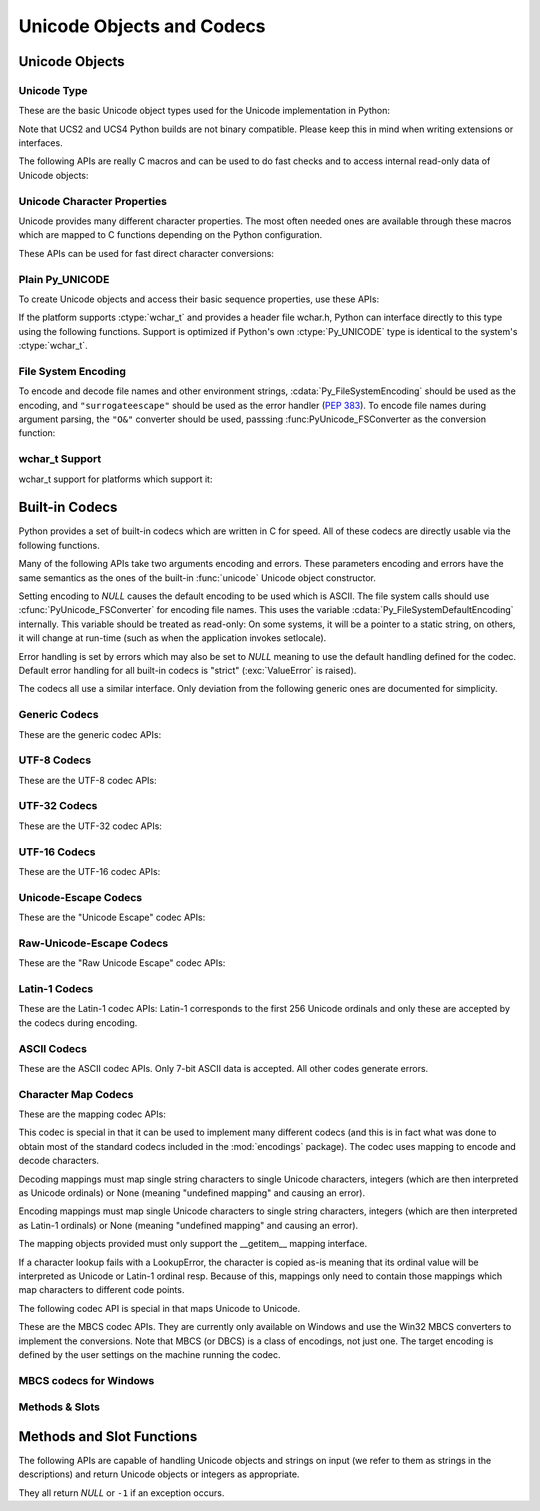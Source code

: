 .. highlightlang:: c

.. _unicodeobjects:

Unicode Objects and Codecs
--------------------------

.. sectionauthor:: Marc-Andre Lemburg <mal@lemburg.com>

Unicode Objects
^^^^^^^^^^^^^^^

Unicode Type
""""""""""""

These are the basic Unicode object types used for the Unicode implementation in
Python:


.. ctype:: Py_UNICODE

   This type represents the storage type which is used by Python internally as
   basis for holding Unicode ordinals.  Python's default builds use a 16-bit type
   for :ctype:`Py_UNICODE` and store Unicode values internally as UCS2. It is also
   possible to build a UCS4 version of Python (most recent Linux distributions come
   with UCS4 builds of Python). These builds then use a 32-bit type for
   :ctype:`Py_UNICODE` and store Unicode data internally as UCS4. On platforms
   where :ctype:`wchar_t` is available and compatible with the chosen Python
   Unicode build variant, :ctype:`Py_UNICODE` is a typedef alias for
   :ctype:`wchar_t` to enhance native platform compatibility. On all other
   platforms, :ctype:`Py_UNICODE` is a typedef alias for either :ctype:`unsigned
   short` (UCS2) or :ctype:`unsigned long` (UCS4).

Note that UCS2 and UCS4 Python builds are not binary compatible. Please keep
this in mind when writing extensions or interfaces.


.. ctype:: PyUnicodeObject

   This subtype of :ctype:`PyObject` represents a Python Unicode object.


.. cvar:: PyTypeObject PyUnicode_Type

   This instance of :ctype:`PyTypeObject` represents the Python Unicode type.  It
   is exposed to Python code as ``str``.

The following APIs are really C macros and can be used to do fast checks and to
access internal read-only data of Unicode objects:


.. cfunction:: int PyUnicode_Check(PyObject *o)

   Return true if the object *o* is a Unicode object or an instance of a Unicode
   subtype.


.. cfunction:: int PyUnicode_CheckExact(PyObject *o)

   Return true if the object *o* is a Unicode object, but not an instance of a
   subtype.


.. cfunction:: Py_ssize_t PyUnicode_GET_SIZE(PyObject *o)

   Return the size of the object.  *o* has to be a :ctype:`PyUnicodeObject` (not
   checked).


.. cfunction:: Py_ssize_t PyUnicode_GET_DATA_SIZE(PyObject *o)

   Return the size of the object's internal buffer in bytes.  *o* has to be a
   :ctype:`PyUnicodeObject` (not checked).


.. cfunction:: Py_UNICODE* PyUnicode_AS_UNICODE(PyObject *o)

   Return a pointer to the internal :ctype:`Py_UNICODE` buffer of the object.  *o*
   has to be a :ctype:`PyUnicodeObject` (not checked).


.. cfunction:: const char* PyUnicode_AS_DATA(PyObject *o)

   Return a pointer to the internal buffer of the object. *o* has to be a
   :ctype:`PyUnicodeObject` (not checked).


.. cfunction:: int PyUnicode_ClearFreeList()

   Clear the free list. Return the total number of freed items.


Unicode Character Properties
""""""""""""""""""""""""""""

Unicode provides many different character properties. The most often needed ones
are available through these macros which are mapped to C functions depending on
the Python configuration.


.. cfunction:: int Py_UNICODE_ISSPACE(Py_UNICODE ch)

   Return 1 or 0 depending on whether *ch* is a whitespace character.


.. cfunction:: int Py_UNICODE_ISLOWER(Py_UNICODE ch)

   Return 1 or 0 depending on whether *ch* is a lowercase character.


.. cfunction:: int Py_UNICODE_ISUPPER(Py_UNICODE ch)

   Return 1 or 0 depending on whether *ch* is an uppercase character.


.. cfunction:: int Py_UNICODE_ISTITLE(Py_UNICODE ch)

   Return 1 or 0 depending on whether *ch* is a titlecase character.


.. cfunction:: int Py_UNICODE_ISLINEBREAK(Py_UNICODE ch)

   Return 1 or 0 depending on whether *ch* is a linebreak character.


.. cfunction:: int Py_UNICODE_ISDECIMAL(Py_UNICODE ch)

   Return 1 or 0 depending on whether *ch* is a decimal character.


.. cfunction:: int Py_UNICODE_ISDIGIT(Py_UNICODE ch)

   Return 1 or 0 depending on whether *ch* is a digit character.


.. cfunction:: int Py_UNICODE_ISNUMERIC(Py_UNICODE ch)

   Return 1 or 0 depending on whether *ch* is a numeric character.


.. cfunction:: int Py_UNICODE_ISALPHA(Py_UNICODE ch)

   Return 1 or 0 depending on whether *ch* is an alphabetic character.


.. cfunction:: int Py_UNICODE_ISALNUM(Py_UNICODE ch)

   Return 1 or 0 depending on whether *ch* is an alphanumeric character.


.. cfunction:: int Py_UNICODE_ISPRINTABLE(Py_UNICODE ch)

   Return 1 or 0 depending on whether *ch* is a printable character.
   Nonprintable characters are those characters defined in the Unicode character
   database as "Other" or "Separator", excepting the ASCII space (0x20) which is
   considered printable.  (Note that printable characters in this context are
   those which should not be escaped when :func:`repr` is invoked on a string.
   It has no bearing on the handling of strings written to :data:`sys.stdout` or
   :data:`sys.stderr`.)


These APIs can be used for fast direct character conversions:


.. cfunction:: Py_UNICODE Py_UNICODE_TOLOWER(Py_UNICODE ch)

   Return the character *ch* converted to lower case.


.. cfunction:: Py_UNICODE Py_UNICODE_TOUPPER(Py_UNICODE ch)

   Return the character *ch* converted to upper case.


.. cfunction:: Py_UNICODE Py_UNICODE_TOTITLE(Py_UNICODE ch)

   Return the character *ch* converted to title case.


.. cfunction:: int Py_UNICODE_TODECIMAL(Py_UNICODE ch)

   Return the character *ch* converted to a decimal positive integer.  Return
   ``-1`` if this is not possible.  This macro does not raise exceptions.


.. cfunction:: int Py_UNICODE_TODIGIT(Py_UNICODE ch)

   Return the character *ch* converted to a single digit integer. Return ``-1`` if
   this is not possible.  This macro does not raise exceptions.


.. cfunction:: double Py_UNICODE_TONUMERIC(Py_UNICODE ch)

   Return the character *ch* converted to a double. Return ``-1.0`` if this is not
   possible.  This macro does not raise exceptions.


Plain Py_UNICODE
""""""""""""""""

To create Unicode objects and access their basic sequence properties, use these
APIs:


.. cfunction:: PyObject* PyUnicode_FromUnicode(const Py_UNICODE *u, Py_ssize_t size)

   Create a Unicode Object from the Py_UNICODE buffer *u* of the given size. *u*
   may be *NULL* which causes the contents to be undefined. It is the user's
   responsibility to fill in the needed data.  The buffer is copied into the new
   object. If the buffer is not *NULL*, the return value might be a shared object.
   Therefore, modification of the resulting Unicode object is only allowed when *u*
   is *NULL*.


.. cfunction:: PyObject* PyUnicode_FromStringAndSize(const char *u, Py_ssize_t size)

   Create a Unicode Object from the char buffer *u*.  The bytes will be interpreted
   as being UTF-8 encoded.  *u* may also be *NULL* which
   causes the contents to be undefined. It is the user's responsibility to fill in
   the needed data.  The buffer is copied into the new object. If the buffer is not
   *NULL*, the return value might be a shared object. Therefore, modification of
   the resulting Unicode object is only allowed when *u* is *NULL*.


.. cfunction:: PyObject *PyUnicode_FromString(const char *u)

   Create a Unicode object from an UTF-8 encoded null-terminated char buffer
   *u*.


.. cfunction:: PyObject* PyUnicode_FromFormat(const char *format, ...)

   Take a C :cfunc:`printf`\ -style *format* string and a variable number of
   arguments, calculate the size of the resulting Python unicode string and return
   a string with the values formatted into it.  The variable arguments must be C
   types and must correspond exactly to the format characters in the *format*
   string.  The following format characters are allowed:

   .. % This should be exactly the same as the table in PyErr_Format.
   .. % The descriptions for %zd and %zu are wrong, but the truth is complicated
   .. % because not all compilers support the %z width modifier -- we fake it
   .. % when necessary via interpolating PY_FORMAT_SIZE_T.
   .. % Similar comments apply to the %ll width modifier and
   .. % PY_FORMAT_LONG_LONG.

   +-------------------+---------------------+--------------------------------+
   | Format Characters | Type                | Comment                        |
   +===================+=====================+================================+
   | :attr:`%%`        | *n/a*               | The literal % character.       |
   +-------------------+---------------------+--------------------------------+
   | :attr:`%c`        | int                 | A single character,            |
   |                   |                     | represented as an C int.       |
   +-------------------+---------------------+--------------------------------+
   | :attr:`%d`        | int                 | Exactly equivalent to          |
   |                   |                     | ``printf("%d")``.              |
   +-------------------+---------------------+--------------------------------+
   | :attr:`%u`        | unsigned int        | Exactly equivalent to          |
   |                   |                     | ``printf("%u")``.              |
   +-------------------+---------------------+--------------------------------+
   | :attr:`%ld`       | long                | Exactly equivalent to          |
   |                   |                     | ``printf("%ld")``.             |
   +-------------------+---------------------+--------------------------------+
   | :attr:`%lu`       | unsigned long       | Exactly equivalent to          |
   |                   |                     | ``printf("%lu")``.             |
   +-------------------+---------------------+--------------------------------+
   | :attr:`%lld`      | long long           | Exactly equivalent to          |
   |                   |                     | ``printf("%lld")``.            |
   +-------------------+---------------------+--------------------------------+
   | :attr:`%llu`      | unsigned long long  | Exactly equivalent to          |
   |                   |                     | ``printf("%llu")``.            |
   +-------------------+---------------------+--------------------------------+
   | :attr:`%zd`       | Py_ssize_t          | Exactly equivalent to          |
   |                   |                     | ``printf("%zd")``.             |
   +-------------------+---------------------+--------------------------------+
   | :attr:`%zu`       | size_t              | Exactly equivalent to          |
   |                   |                     | ``printf("%zu")``.             |
   +-------------------+---------------------+--------------------------------+
   | :attr:`%i`        | int                 | Exactly equivalent to          |
   |                   |                     | ``printf("%i")``.              |
   +-------------------+---------------------+--------------------------------+
   | :attr:`%x`        | int                 | Exactly equivalent to          |
   |                   |                     | ``printf("%x")``.              |
   +-------------------+---------------------+--------------------------------+
   | :attr:`%s`        | char\*              | A null-terminated C character  |
   |                   |                     | array.                         |
   +-------------------+---------------------+--------------------------------+
   | :attr:`%p`        | void\*              | The hex representation of a C  |
   |                   |                     | pointer. Mostly equivalent to  |
   |                   |                     | ``printf("%p")`` except that   |
   |                   |                     | it is guaranteed to start with |
   |                   |                     | the literal ``0x`` regardless  |
   |                   |                     | of what the platform's         |
   |                   |                     | ``printf`` yields.             |
   +-------------------+---------------------+--------------------------------+
   | :attr:`%A`        | PyObject\*          | The result of calling          |
   |                   |                     | :func:`ascii`.                 |
   +-------------------+---------------------+--------------------------------+
   | :attr:`%U`        | PyObject\*          | A unicode object.              |
   +-------------------+---------------------+--------------------------------+
   | :attr:`%V`        | PyObject\*, char \* | A unicode object (which may be |
   |                   |                     | *NULL*) and a null-terminated  |
   |                   |                     | C character array as a second  |
   |                   |                     | parameter (which will be used, |
   |                   |                     | if the first parameter is      |
   |                   |                     | *NULL*).                       |
   +-------------------+---------------------+--------------------------------+
   | :attr:`%S`        | PyObject\*          | The result of calling          |
   |                   |                     | :func:`PyObject_Str`.          |
   +-------------------+---------------------+--------------------------------+
   | :attr:`%R`        | PyObject\*          | The result of calling          |
   |                   |                     | :func:`PyObject_Repr`.         |
   +-------------------+---------------------+--------------------------------+

   An unrecognized format character causes all the rest of the format string to be
   copied as-is to the result string, and any extra arguments discarded.

   .. note::

      The `"%lld"` and `"%llu"` format specifiers are only available
      when :const:`HAVE_LONG_LONG` is defined.

   .. versionchanged:: 3.2
      Support for `"%lld"` and `"%llu"` added.



.. cfunction:: PyObject* PyUnicode_FromFormatV(const char *format, va_list vargs)

   Identical to :func:`PyUnicode_FromFormat` except that it takes exactly two
   arguments.


.. cfunction:: Py_UNICODE* PyUnicode_AsUnicode(PyObject *unicode)

   Return a read-only pointer to the Unicode object's internal :ctype:`Py_UNICODE`
   buffer, *NULL* if *unicode* is not a Unicode object.


.. cfunction:: Py_ssize_t PyUnicode_GetSize(PyObject *unicode)

   Return the length of the Unicode object.


.. cfunction:: PyObject* PyUnicode_FromEncodedObject(PyObject *obj, const char *encoding, const char *errors)

   Coerce an encoded object *obj* to an Unicode object and return a reference with
   incremented refcount.

   String and other char buffer compatible objects are decoded according to the
   given encoding and using the error handling defined by errors.  Both can be
   *NULL* to have the interface use the default values (see the next section for
   details).

   All other objects, including Unicode objects, cause a :exc:`TypeError` to be
   set.

   The API returns *NULL* if there was an error.  The caller is responsible for
   decref'ing the returned objects.


.. cfunction:: PyObject* PyUnicode_FromObject(PyObject *obj)

   Shortcut for ``PyUnicode_FromEncodedObject(obj, NULL, "strict")`` which is used
   throughout the interpreter whenever coercion to Unicode is needed.

If the platform supports :ctype:`wchar_t` and provides a header file wchar.h,
Python can interface directly to this type using the following functions.
Support is optimized if Python's own :ctype:`Py_UNICODE` type is identical to
the system's :ctype:`wchar_t`.


File System Encoding
""""""""""""""""""""

To encode and decode file names and other environment strings,
:cdata:`Py_FileSystemEncoding` should be used as the encoding, and
``"surrogateescape"`` should be used as the error handler (:pep:`383`). To
encode file names during argument parsing, the ``"O&"`` converter should be
used, passsing :func:PyUnicode_FSConverter as the conversion function:

.. cfunction:: int PyUnicode_FSConverter(PyObject* obj, void* result)

   Convert *obj* into *result*, using :cdata:`Py_FileSystemDefaultEncoding`,
   and the ``"surrogateescape"`` error handler. *result* must be a
   ``PyObject*``, return a :func:`bytes` object which must be released if it
   is no longer used.

   .. versionadded:: 3.1

.. cfunction:: PyObject* PyUnicode_DecodeFSDefaultAndSize(const char *s, Py_ssize_t size)

   Decode a null-terminated string using :cdata:`Py_FileSystemDefaultEncoding`
   and the ``"surrogateescape"`` error handler.

   If :cdata:`Py_FileSystemDefaultEncoding` is not set, fall back to UTF-8.

   Use :func:`PyUnicode_DecodeFSDefaultAndSize` if you know the string length.


.. cfunction:: PyObject* PyUnicode_DecodeFSDefault(const char *s)

   Decode a string using :cdata:`Py_FileSystemDefaultEncoding` and
   the ``"surrogateescape"`` error handler.

   If :cdata:`Py_FileSystemDefaultEncoding` is not set, fall back to UTF-8.


.. cfunction:: PyObject* PyUnicode_EncodeFSDefault(PyObject *unicode)

   Encode a Unicode object to :cdata:`Py_FileSystemDefaultEncoding` with the
   ``'surrogateescape'`` error handler, and return :class:`bytes`.

   If :cdata:`Py_FileSystemDefaultEncoding` is not set, fall back to UTF-8.

   .. versionadded:: 3.2


wchar_t Support
"""""""""""""""

wchar_t support for platforms which support it:

.. cfunction:: PyObject* PyUnicode_FromWideChar(const wchar_t *w, Py_ssize_t size)

   Create a Unicode object from the :ctype:`wchar_t` buffer *w* of the given size.
   Passing -1 as the size indicates that the function must itself compute the length,
   using wcslen.
   Return *NULL* on failure.


.. cfunction:: Py_ssize_t PyUnicode_AsWideChar(PyUnicodeObject *unicode, wchar_t *w, Py_ssize_t size)

   Copy the Unicode object contents into the :ctype:`wchar_t` buffer *w*.  At most
   *size* :ctype:`wchar_t` characters are copied (excluding a possibly trailing
   0-termination character).  Return the number of :ctype:`wchar_t` characters
   copied or -1 in case of an error.  Note that the resulting :ctype:`wchar_t`
   string may or may not be 0-terminated.  It is the responsibility of the caller
   to make sure that the :ctype:`wchar_t` string is 0-terminated in case this is
   required by the application.


.. _builtincodecs:

Built-in Codecs
^^^^^^^^^^^^^^^

Python provides a set of built-in codecs which are written in C for speed. All of
these codecs are directly usable via the following functions.

Many of the following APIs take two arguments encoding and errors. These
parameters encoding and errors have the same semantics as the ones of the
built-in :func:`unicode` Unicode object constructor.

Setting encoding to *NULL* causes the default encoding to be used
which is ASCII.  The file system calls should use
:cfunc:`PyUnicode_FSConverter` for encoding file names. This uses the
variable :cdata:`Py_FileSystemDefaultEncoding` internally. This
variable should be treated as read-only: On some systems, it will be a
pointer to a static string, on others, it will change at run-time
(such as when the application invokes setlocale).

Error handling is set by errors which may also be set to *NULL* meaning to use
the default handling defined for the codec.  Default error handling for all
built-in codecs is "strict" (:exc:`ValueError` is raised).

The codecs all use a similar interface.  Only deviation from the following
generic ones are documented for simplicity.


Generic Codecs
""""""""""""""

These are the generic codec APIs:


.. cfunction:: PyObject* PyUnicode_Decode(const char *s, Py_ssize_t size, const char *encoding, const char *errors)

   Create a Unicode object by decoding *size* bytes of the encoded string *s*.
   *encoding* and *errors* have the same meaning as the parameters of the same name
   in the :func:`unicode` built-in function.  The codec to be used is looked up
   using the Python codec registry.  Return *NULL* if an exception was raised by
   the codec.


.. cfunction:: PyObject* PyUnicode_Encode(const Py_UNICODE *s, Py_ssize_t size, const char *encoding, const char *errors)

   Encode the :ctype:`Py_UNICODE` buffer of the given size and return a Python
   bytes object.  *encoding* and *errors* have the same meaning as the
   parameters of the same name in the Unicode :meth:`encode` method.  The codec
   to be used is looked up using the Python codec registry.  Return *NULL* if an
   exception was raised by the codec.


.. cfunction:: PyObject* PyUnicode_AsEncodedString(PyObject *unicode, const char *encoding, const char *errors)

   Encode a Unicode object and return the result as Python bytes object.
   *encoding* and *errors* have the same meaning as the parameters of the same
   name in the Unicode :meth:`encode` method. The codec to be used is looked up
   using the Python codec registry. Return *NULL* if an exception was raised by
   the codec.


UTF-8 Codecs
""""""""""""

These are the UTF-8 codec APIs:


.. cfunction:: PyObject* PyUnicode_DecodeUTF8(const char *s, Py_ssize_t size, const char *errors)

   Create a Unicode object by decoding *size* bytes of the UTF-8 encoded string
   *s*. Return *NULL* if an exception was raised by the codec.


.. cfunction:: PyObject* PyUnicode_DecodeUTF8Stateful(const char *s, Py_ssize_t size, const char *errors, Py_ssize_t *consumed)

   If *consumed* is *NULL*, behave like :cfunc:`PyUnicode_DecodeUTF8`. If
   *consumed* is not *NULL*, trailing incomplete UTF-8 byte sequences will not be
   treated as an error. Those bytes will not be decoded and the number of bytes
   that have been decoded will be stored in *consumed*.


.. cfunction:: PyObject* PyUnicode_EncodeUTF8(const Py_UNICODE *s, Py_ssize_t size, const char *errors)

   Encode the :ctype:`Py_UNICODE` buffer of the given size using UTF-8 and
   return a Python bytes object.  Return *NULL* if an exception was raised by
   the codec.


.. cfunction:: PyObject* PyUnicode_AsUTF8String(PyObject *unicode)

   Encode a Unicode object using UTF-8 and return the result as Python bytes
   object.  Error handling is "strict".  Return *NULL* if an exception was
   raised by the codec.


UTF-32 Codecs
"""""""""""""

These are the UTF-32 codec APIs:


.. cfunction:: PyObject* PyUnicode_DecodeUTF32(const char *s, Py_ssize_t size, const char *errors, int *byteorder)

   Decode *length* bytes from a UTF-32 encoded buffer string and return the
   corresponding Unicode object.  *errors* (if non-*NULL*) defines the error
   handling. It defaults to "strict".

   If *byteorder* is non-*NULL*, the decoder starts decoding using the given byte
   order::

      *byteorder == -1: little endian
      *byteorder == 0:  native order
      *byteorder == 1:  big endian

   If ``*byteorder`` is zero, and the first four bytes of the input data are a
   byte order mark (BOM), the decoder switches to this byte order and the BOM is
   not copied into the resulting Unicode string.  If ``*byteorder`` is ``-1`` or
   ``1``, any byte order mark is copied to the output.

   After completion, *\*byteorder* is set to the current byte order at the end
   of input data.

   In a narrow build codepoints outside the BMP will be decoded as surrogate pairs.

   If *byteorder* is *NULL*, the codec starts in native order mode.

   Return *NULL* if an exception was raised by the codec.


.. cfunction:: PyObject* PyUnicode_DecodeUTF32Stateful(const char *s, Py_ssize_t size, const char *errors, int *byteorder, Py_ssize_t *consumed)

   If *consumed* is *NULL*, behave like :cfunc:`PyUnicode_DecodeUTF32`. If
   *consumed* is not *NULL*, :cfunc:`PyUnicode_DecodeUTF32Stateful` will not treat
   trailing incomplete UTF-32 byte sequences (such as a number of bytes not divisible
   by four) as an error. Those bytes will not be decoded and the number of bytes
   that have been decoded will be stored in *consumed*.


.. cfunction:: PyObject* PyUnicode_EncodeUTF32(const Py_UNICODE *s, Py_ssize_t size, const char *errors, int byteorder)

   Return a Python bytes object holding the UTF-32 encoded value of the Unicode
   data in *s*.  Output is written according to the following byte order::

      byteorder == -1: little endian
      byteorder == 0:  native byte order (writes a BOM mark)
      byteorder == 1:  big endian

   If byteorder is ``0``, the output string will always start with the Unicode BOM
   mark (U+FEFF). In the other two modes, no BOM mark is prepended.

   If *Py_UNICODE_WIDE* is not defined, surrogate pairs will be output
   as a single codepoint.

   Return *NULL* if an exception was raised by the codec.


.. cfunction:: PyObject* PyUnicode_AsUTF32String(PyObject *unicode)

   Return a Python byte string using the UTF-32 encoding in native byte
   order. The string always starts with a BOM mark.  Error handling is "strict".
   Return *NULL* if an exception was raised by the codec.


UTF-16 Codecs
"""""""""""""

These are the UTF-16 codec APIs:


.. cfunction:: PyObject* PyUnicode_DecodeUTF16(const char *s, Py_ssize_t size, const char *errors, int *byteorder)

   Decode *length* bytes from a UTF-16 encoded buffer string and return the
   corresponding Unicode object.  *errors* (if non-*NULL*) defines the error
   handling. It defaults to "strict".

   If *byteorder* is non-*NULL*, the decoder starts decoding using the given byte
   order::

      *byteorder == -1: little endian
      *byteorder == 0:  native order
      *byteorder == 1:  big endian

   If ``*byteorder`` is zero, and the first two bytes of the input data are a
   byte order mark (BOM), the decoder switches to this byte order and the BOM is
   not copied into the resulting Unicode string.  If ``*byteorder`` is ``-1`` or
   ``1``, any byte order mark is copied to the output (where it will result in
   either a ``\ufeff`` or a ``\ufffe`` character).

   After completion, *\*byteorder* is set to the current byte order at the end
   of input data.

   If *byteorder* is *NULL*, the codec starts in native order mode.

   Return *NULL* if an exception was raised by the codec.


.. cfunction:: PyObject* PyUnicode_DecodeUTF16Stateful(const char *s, Py_ssize_t size, const char *errors, int *byteorder, Py_ssize_t *consumed)

   If *consumed* is *NULL*, behave like :cfunc:`PyUnicode_DecodeUTF16`. If
   *consumed* is not *NULL*, :cfunc:`PyUnicode_DecodeUTF16Stateful` will not treat
   trailing incomplete UTF-16 byte sequences (such as an odd number of bytes or a
   split surrogate pair) as an error. Those bytes will not be decoded and the
   number of bytes that have been decoded will be stored in *consumed*.


.. cfunction:: PyObject* PyUnicode_EncodeUTF16(const Py_UNICODE *s, Py_ssize_t size, const char *errors, int byteorder)

   Return a Python bytes object holding the UTF-16 encoded value of the Unicode
   data in *s*.  Output is written according to the following byte order::

      byteorder == -1: little endian
      byteorder == 0:  native byte order (writes a BOM mark)
      byteorder == 1:  big endian

   If byteorder is ``0``, the output string will always start with the Unicode BOM
   mark (U+FEFF). In the other two modes, no BOM mark is prepended.

   If *Py_UNICODE_WIDE* is defined, a single :ctype:`Py_UNICODE` value may get
   represented as a surrogate pair. If it is not defined, each :ctype:`Py_UNICODE`
   values is interpreted as an UCS-2 character.

   Return *NULL* if an exception was raised by the codec.


.. cfunction:: PyObject* PyUnicode_AsUTF16String(PyObject *unicode)

   Return a Python byte string using the UTF-16 encoding in native byte
   order. The string always starts with a BOM mark.  Error handling is "strict".
   Return *NULL* if an exception was raised by the codec.


Unicode-Escape Codecs
"""""""""""""""""""""

These are the "Unicode Escape" codec APIs:


.. cfunction:: PyObject* PyUnicode_DecodeUnicodeEscape(const char *s, Py_ssize_t size, const char *errors)

   Create a Unicode object by decoding *size* bytes of the Unicode-Escape encoded
   string *s*.  Return *NULL* if an exception was raised by the codec.


.. cfunction:: PyObject* PyUnicode_EncodeUnicodeEscape(const Py_UNICODE *s, Py_ssize_t size)

   Encode the :ctype:`Py_UNICODE` buffer of the given size using Unicode-Escape and
   return a Python string object.  Return *NULL* if an exception was raised by the
   codec.


.. cfunction:: PyObject* PyUnicode_AsUnicodeEscapeString(PyObject *unicode)

   Encode a Unicode object using Unicode-Escape and return the result as Python
   string object.  Error handling is "strict". Return *NULL* if an exception was
   raised by the codec.


Raw-Unicode-Escape Codecs
"""""""""""""""""""""""""

These are the "Raw Unicode Escape" codec APIs:


.. cfunction:: PyObject* PyUnicode_DecodeRawUnicodeEscape(const char *s, Py_ssize_t size, const char *errors)

   Create a Unicode object by decoding *size* bytes of the Raw-Unicode-Escape
   encoded string *s*.  Return *NULL* if an exception was raised by the codec.


.. cfunction:: PyObject* PyUnicode_EncodeRawUnicodeEscape(const Py_UNICODE *s, Py_ssize_t size, const char *errors)

   Encode the :ctype:`Py_UNICODE` buffer of the given size using Raw-Unicode-Escape
   and return a Python string object.  Return *NULL* if an exception was raised by
   the codec.


.. cfunction:: PyObject* PyUnicode_AsRawUnicodeEscapeString(PyObject *unicode)

   Encode a Unicode object using Raw-Unicode-Escape and return the result as
   Python string object. Error handling is "strict". Return *NULL* if an exception
   was raised by the codec.


Latin-1 Codecs
""""""""""""""

These are the Latin-1 codec APIs: Latin-1 corresponds to the first 256 Unicode
ordinals and only these are accepted by the codecs during encoding.


.. cfunction:: PyObject* PyUnicode_DecodeLatin1(const char *s, Py_ssize_t size, const char *errors)

   Create a Unicode object by decoding *size* bytes of the Latin-1 encoded string
   *s*.  Return *NULL* if an exception was raised by the codec.


.. cfunction:: PyObject* PyUnicode_EncodeLatin1(const Py_UNICODE *s, Py_ssize_t size, const char *errors)

   Encode the :ctype:`Py_UNICODE` buffer of the given size using Latin-1 and
   return a Python bytes object.  Return *NULL* if an exception was raised by
   the codec.


.. cfunction:: PyObject* PyUnicode_AsLatin1String(PyObject *unicode)

   Encode a Unicode object using Latin-1 and return the result as Python bytes
   object.  Error handling is "strict".  Return *NULL* if an exception was
   raised by the codec.


ASCII Codecs
""""""""""""

These are the ASCII codec APIs.  Only 7-bit ASCII data is accepted. All other
codes generate errors.


.. cfunction:: PyObject* PyUnicode_DecodeASCII(const char *s, Py_ssize_t size, const char *errors)

   Create a Unicode object by decoding *size* bytes of the ASCII encoded string
   *s*.  Return *NULL* if an exception was raised by the codec.


.. cfunction:: PyObject* PyUnicode_EncodeASCII(const Py_UNICODE *s, Py_ssize_t size, const char *errors)

   Encode the :ctype:`Py_UNICODE` buffer of the given size using ASCII and
   return a Python bytes object.  Return *NULL* if an exception was raised by
   the codec.


.. cfunction:: PyObject* PyUnicode_AsASCIIString(PyObject *unicode)

   Encode a Unicode object using ASCII and return the result as Python bytes
   object.  Error handling is "strict".  Return *NULL* if an exception was
   raised by the codec.


Character Map Codecs
""""""""""""""""""""

These are the mapping codec APIs:

This codec is special in that it can be used to implement many different codecs
(and this is in fact what was done to obtain most of the standard codecs
included in the :mod:`encodings` package). The codec uses mapping to encode and
decode characters.

Decoding mappings must map single string characters to single Unicode
characters, integers (which are then interpreted as Unicode ordinals) or None
(meaning "undefined mapping" and causing an error).

Encoding mappings must map single Unicode characters to single string
characters, integers (which are then interpreted as Latin-1 ordinals) or None
(meaning "undefined mapping" and causing an error).

The mapping objects provided must only support the __getitem__ mapping
interface.

If a character lookup fails with a LookupError, the character is copied as-is
meaning that its ordinal value will be interpreted as Unicode or Latin-1 ordinal
resp. Because of this, mappings only need to contain those mappings which map
characters to different code points.


.. cfunction:: PyObject* PyUnicode_DecodeCharmap(const char *s, Py_ssize_t size, PyObject *mapping, const char *errors)

   Create a Unicode object by decoding *size* bytes of the encoded string *s* using
   the given *mapping* object.  Return *NULL* if an exception was raised by the
   codec. If *mapping* is *NULL* latin-1 decoding will be done. Else it can be a
   dictionary mapping byte or a unicode string, which is treated as a lookup table.
   Byte values greater that the length of the string and U+FFFE "characters" are
   treated as "undefined mapping".


.. cfunction:: PyObject* PyUnicode_EncodeCharmap(const Py_UNICODE *s, Py_ssize_t size, PyObject *mapping, const char *errors)

   Encode the :ctype:`Py_UNICODE` buffer of the given size using the given
   *mapping* object and return a Python string object. Return *NULL* if an
   exception was raised by the codec.


.. cfunction:: PyObject* PyUnicode_AsCharmapString(PyObject *unicode, PyObject *mapping)

   Encode a Unicode object using the given *mapping* object and return the result
   as Python string object.  Error handling is "strict".  Return *NULL* if an
   exception was raised by the codec.

The following codec API is special in that maps Unicode to Unicode.


.. cfunction:: PyObject* PyUnicode_TranslateCharmap(const Py_UNICODE *s, Py_ssize_t size, PyObject *table, const char *errors)

   Translate a :ctype:`Py_UNICODE` buffer of the given length by applying a
   character mapping *table* to it and return the resulting Unicode object.  Return
   *NULL* when an exception was raised by the codec.

   The *mapping* table must map Unicode ordinal integers to Unicode ordinal
   integers or None (causing deletion of the character).

   Mapping tables need only provide the :meth:`__getitem__` interface; dictionaries
   and sequences work well.  Unmapped character ordinals (ones which cause a
   :exc:`LookupError`) are left untouched and are copied as-is.


These are the MBCS codec APIs. They are currently only available on Windows and
use the Win32 MBCS converters to implement the conversions.  Note that MBCS (or
DBCS) is a class of encodings, not just one.  The target encoding is defined by
the user settings on the machine running the codec.


MBCS codecs for Windows
"""""""""""""""""""""""


.. cfunction:: PyObject* PyUnicode_DecodeMBCS(const char *s, Py_ssize_t size, const char *errors)

   Create a Unicode object by decoding *size* bytes of the MBCS encoded string *s*.
   Return *NULL* if an exception was raised by the codec.


.. cfunction:: PyObject* PyUnicode_DecodeMBCSStateful(const char *s, int size, const char *errors, int *consumed)

   If *consumed* is *NULL*, behave like :cfunc:`PyUnicode_DecodeMBCS`. If
   *consumed* is not *NULL*, :cfunc:`PyUnicode_DecodeMBCSStateful` will not decode
   trailing lead byte and the number of bytes that have been decoded will be stored
   in *consumed*.


.. cfunction:: PyObject* PyUnicode_EncodeMBCS(const Py_UNICODE *s, Py_ssize_t size, const char *errors)

   Encode the :ctype:`Py_UNICODE` buffer of the given size using MBCS and return
   a Python bytes object.  Return *NULL* if an exception was raised by the
   codec.


.. cfunction:: PyObject* PyUnicode_AsMBCSString(PyObject *unicode)

   Encode a Unicode object using MBCS and return the result as Python bytes
   object.  Error handling is "strict".  Return *NULL* if an exception was
   raised by the codec.


Methods & Slots
"""""""""""""""


.. _unicodemethodsandslots:

Methods and Slot Functions
^^^^^^^^^^^^^^^^^^^^^^^^^^

The following APIs are capable of handling Unicode objects and strings on input
(we refer to them as strings in the descriptions) and return Unicode objects or
integers as appropriate.

They all return *NULL* or ``-1`` if an exception occurs.


.. cfunction:: PyObject* PyUnicode_Concat(PyObject *left, PyObject *right)

   Concat two strings giving a new Unicode string.


.. cfunction:: PyObject* PyUnicode_Split(PyObject *s, PyObject *sep, Py_ssize_t maxsplit)

   Split a string giving a list of Unicode strings.  If sep is *NULL*, splitting
   will be done at all whitespace substrings.  Otherwise, splits occur at the given
   separator.  At most *maxsplit* splits will be done.  If negative, no limit is
   set.  Separators are not included in the resulting list.


.. cfunction:: PyObject* PyUnicode_Splitlines(PyObject *s, int keepend)

   Split a Unicode string at line breaks, returning a list of Unicode strings.
   CRLF is considered to be one line break.  If *keepend* is 0, the Line break
   characters are not included in the resulting strings.


.. cfunction:: PyObject* PyUnicode_Translate(PyObject *str, PyObject *table, const char *errors)

   Translate a string by applying a character mapping table to it and return the
   resulting Unicode object.

   The mapping table must map Unicode ordinal integers to Unicode ordinal integers
   or None (causing deletion of the character).

   Mapping tables need only provide the :meth:`__getitem__` interface; dictionaries
   and sequences work well.  Unmapped character ordinals (ones which cause a
   :exc:`LookupError`) are left untouched and are copied as-is.

   *errors* has the usual meaning for codecs. It may be *NULL* which indicates to
   use the default error handling.


.. cfunction:: PyObject* PyUnicode_Join(PyObject *separator, PyObject *seq)

   Join a sequence of strings using the given separator and return the resulting
   Unicode string.


.. cfunction:: int PyUnicode_Tailmatch(PyObject *str, PyObject *substr, Py_ssize_t start, Py_ssize_t end, int direction)

   Return 1 if *substr* matches *str*[*start*:*end*] at the given tail end
   (*direction* == -1 means to do a prefix match, *direction* == 1 a suffix match),
   0 otherwise. Return ``-1`` if an error occurred.


.. cfunction:: Py_ssize_t PyUnicode_Find(PyObject *str, PyObject *substr, Py_ssize_t start, Py_ssize_t end, int direction)

   Return the first position of *substr* in *str*[*start*:*end*] using the given
   *direction* (*direction* == 1 means to do a forward search, *direction* == -1 a
   backward search).  The return value is the index of the first match; a value of
   ``-1`` indicates that no match was found, and ``-2`` indicates that an error
   occurred and an exception has been set.


.. cfunction:: Py_ssize_t PyUnicode_Count(PyObject *str, PyObject *substr, Py_ssize_t start, Py_ssize_t end)

   Return the number of non-overlapping occurrences of *substr* in
   ``str[start:end]``.  Return ``-1`` if an error occurred.


.. cfunction:: PyObject* PyUnicode_Replace(PyObject *str, PyObject *substr, PyObject *replstr, Py_ssize_t maxcount)

   Replace at most *maxcount* occurrences of *substr* in *str* with *replstr* and
   return the resulting Unicode object. *maxcount* == -1 means replace all
   occurrences.


.. cfunction:: int PyUnicode_Compare(PyObject *left, PyObject *right)

   Compare two strings and return -1, 0, 1 for less than, equal, and greater than,
   respectively.


.. cfunction:: int PyUnicode_CompareWithASCIIString(PyObject *uni, char *string)

   Compare a unicode object, *uni*, with *string* and return -1, 0, 1 for less
   than, equal, and greater than, respectively.


.. cfunction:: int PyUnicode_RichCompare(PyObject *left,  PyObject *right,  int op)

   Rich compare two unicode strings and return one of the following:

   * ``NULL`` in case an exception was raised
   * :const:`Py_True` or :const:`Py_False` for successful comparisons
   * :const:`Py_NotImplemented` in case the type combination is unknown

   Note that :const:`Py_EQ` and :const:`Py_NE` comparisons can cause a
   :exc:`UnicodeWarning` in case the conversion of the arguments to Unicode fails
   with a :exc:`UnicodeDecodeError`.

   Possible values for *op* are :const:`Py_GT`, :const:`Py_GE`, :const:`Py_EQ`,
   :const:`Py_NE`, :const:`Py_LT`, and :const:`Py_LE`.


.. cfunction:: PyObject* PyUnicode_Format(PyObject *format, PyObject *args)

   Return a new string object from *format* and *args*; this is analogous to
   ``format % args``.  The *args* argument must be a tuple.


.. cfunction:: int PyUnicode_Contains(PyObject *container, PyObject *element)

   Check whether *element* is contained in *container* and return true or false
   accordingly.

   *element* has to coerce to a one element Unicode string. ``-1`` is returned if
   there was an error.


.. cfunction:: void PyUnicode_InternInPlace(PyObject **string)

   Intern the argument *\*string* in place.  The argument must be the address of a
   pointer variable pointing to a Python unicode string object.  If there is an
   existing interned string that is the same as *\*string*, it sets *\*string* to
   it (decrementing the reference count of the old string object and incrementing
   the reference count of the interned string object), otherwise it leaves
   *\*string* alone and interns it (incrementing its reference count).
   (Clarification: even though there is a lot of talk about reference counts, think
   of this function as reference-count-neutral; you own the object after the call
   if and only if you owned it before the call.)


.. cfunction:: PyObject* PyUnicode_InternFromString(const char *v)

   A combination of :cfunc:`PyUnicode_FromString` and
   :cfunc:`PyUnicode_InternInPlace`, returning either a new unicode string object
   that has been interned, or a new ("owned") reference to an earlier interned
   string object with the same value.

